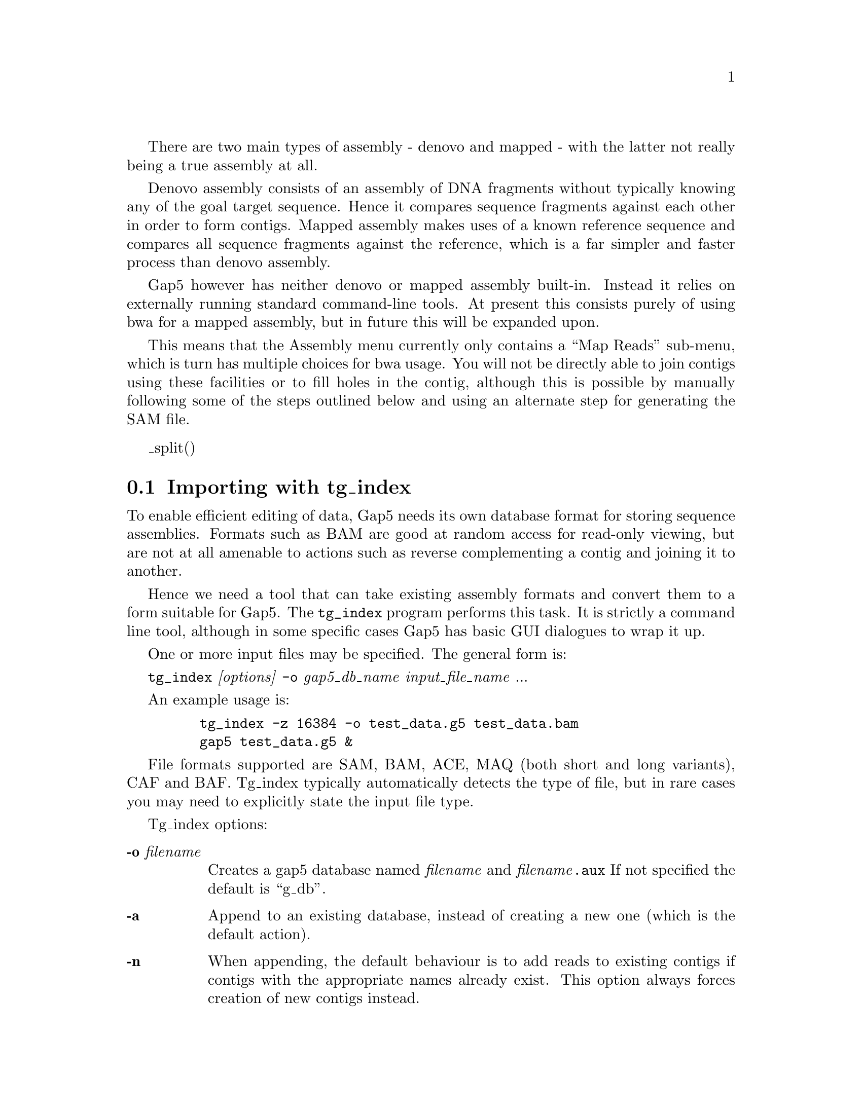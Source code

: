 @cindex Assembly
@cindex Entering readings

There are two main types of assembly - denovo and mapped - with the
latter not really being a true assembly at all.

Denovo assembly consists of an assembly of DNA fragments without
typically knowing any of the goal target sequence. Hence it compares
sequence fragments against each other in order to form contigs.
Mapped assembly makes uses of a known reference sequence and compares
all sequence fragments against the reference, which is a far simpler
and faster process than denovo assembly.

Gap5 however has neither denovo or mapped assembly built-in. Instead
it relies on externally running standard command-line tools. At
present this consists purely of using bwa for a mapped assembly, but
in future this will be expanded upon.

This means that the Assembly menu currently only contains a ``Map
Reads'' sub-menu, which is turn has multiple choices for bwa
usage. You will not be directly able to join contigs using these
facilities or to fill holes in the contig, although this is possible
by manually following some of the steps outlined below and using an
alternate step for generating the SAM file.

@menu
* Assembly-tg_index::        Importing with tg_index
* Assembly-Map-bwa-aln::     Mapped assembly by bwa aln
* Assembly-Map-bwa-dbwtsw::  Mapped assembly by bwa dbwtsw
@end menu

_split()
@node Assembly-tg_index
@section Importing with tg_index
@cindex Assembly: tg_index
@cindex tg_index

To enable efficient editing of data, Gap5 needs its own database
format for storing sequence assemblies. Formats such as BAM are good
at random access for read-only viewing, but are not at all amenable to
actions such as reverse complementing a contig and joining it to
another.

Hence we need a tool that can take existing assembly formats and
convert them to a form suitable for Gap5. The @code{tg_index} program
performs this task. It is strictly a command line tool, although in
some specific cases Gap5 has basic GUI dialogues to wrap it up.

One or more input files may be specified. The general form is:

@code{tg_index} @i{[options]} @code{-o} @i{gap5_db_name}
@i{input_file_name} ...

An example usage is:

@example
    tg_index -z 16384 -o test_data.g5 test_data.bam
    gap5 test_data.g5 &
@end example


File formats supported are SAM, BAM, ACE, MAQ (both short and long
variants), CAF and BAF. Tg_index typically automatically detects the
type of file, but in rare cases you may need to explicitly state the
input file type.

Tg_index options:

@table @b
@item -o @i{filename}
Creates a gap5 database named @i{filename} and @i{filename}@code{.aux}
If not specified the default is ``g_db''.

@item -a
Append to an existing database, instead of creating a new one (which
is the default action).

@item -n
When appending, the default behaviour is to add reads to existing
contigs if contigs with the appropriate names already exist. This
option always forces creation of new contigs instead.

@item -g
When appending to an existing database, assume that the alignment has
been performed against an ungapped copy of the consensus exported from
this database. (This is internally used when performing mapped
assemblies as they consist of exporting the consensus, running the
external mapped alignment tool, and then importing the newly generated
alignments.)

@item -m
@itemx -M
Forces the input to be treated as MAQ, both short (-m) and long (-M)
formats are supported. By default the file format is automatically
detected.

@item -A
Forces the input to be treads as ACE format.

@item -B
Forces the input to be treads as BAF format.

@item -C
Forces the input to be treads as CAF format.

@item -b
@itemx -s
Forces the input to be treads as BAM (-b) or SAM (-s) format. SAM must
have @@SQ headers present. Both need to be sorted by position.

@item -z @i{bin_size}
Modifies the size of the smallest allowable contig bin. Large contigs
will contain child bins, each of which will contain smaller bins,
recursing down to a minimum bin size. Sequences are then placed in the
smallest bin they entirely fit within. The default minimum bin size is
4096 bytes. For very shallow assemblies increasing this will improve
performance and the decrease disk space used. Ideally 5,000 to 10,000
sequences per bin is an approximate figure to aim for.

@item -u
Store unmapped reads only (from SAM/BAM only)

@item -x
Store SAM/BAM auxillary key:value records too. 

@item -p
@itemx -P
Enable (-p) or disable (-P) read-pairing. By default this is
enabled. The purpose of this is to link sequences from the same
template to each other such that gap5 knows the insert size and
read-pairings. Generally this is desirable, but it adds extra time and
memory to identify the pairs. Hence for single-ended runs the option
exists to disable attempts at read-pairing.

@item -f
Attempt a faster form of read-pairing. In this mode we link the second
occurrence of a template to the first occurrence, but not vice
versa. This is sufficient for the template display graphical views to
work, but will cause other parts of the program to behave
inconsistently. For example the contig editor ``goto...'' popup menu
will sometimes be missing.

@item -t
@itemx -T
Controls whether to index (-t) or not (-T) the sequence names. By
default this is disabled. Adding a sequence name index permits us to
search by sequence name or to use a sequence name in any dialogue that
requires a contig identifier. However it consumes more disc space to
store this index and it can be time consuming to construct it.

@item -r @i{nseq}
Reserves space for at least @i{nseq} sequences. This generally isn't
necessary, but if the total number of records extends above 2 million
(equivalent to 2 billion sequences, or less if we have lots of
contigs, bins and annotation records to write) then we run out of
suitable sequence record numbers. This option preallocates the lower
record numbers and reserves them solely for sequence records.

@item -c @i{compression_method}
Specifies an alternate compression method. This defaults to @i{zlib},
but can be set to either @i{none} for fastest speed or @i{lzma} for
best compression.
@end table

_split()
@node Assembly-Map-bwa-aln
@section Mapped assembly by bwa aln
@cindex Assembly: bwa aln
@cindex bwa

This function runs the bwa program using the ``aln'' method for
aligning sequences. It is appropriate for matching most types of
short-read data.

The GUI is little more than a wrapper around command line tools,
which can essentially be repeatedly manually as follows.

@enumerate
@item
Calculate and save the consensus for all contigs in the database in
fastq format.

@item
Index the consensus sequence using ``bwa index''.

@item
Map our input data against the bwa index using ``bwa aln''.
Repeat for reverse matches too.

@item
Generate SAM format from the alignments using ``bwa samse'' or ``bwa
sampe''.

@item
Convert to BAM and sort by position.

@item
Import the BAM file, appending to the existing gap5 database
(equivalent to @code{tg_index -a}).
@end enumerate

@node Assembly-Map-bwa-dbwtsw
@section Mapped assembly by bwa dbwtsw
@cindex Assembly: bwa dbwtsw
@cindex bwa

This function runs the bwa program using the ``dbwtsw'' method for
aligning sequences. This should be used when attempting to align
longer sequences or data with lots of indels.

The GUI is little more than a wrapper around command line tools,
which can essentially be repeatedly manually as follows.

@enumerate
@item
Calculate and save the consensus for all contigs in the database in
fastq format.

@item
Index the consensus sequence using ``bwa index''.

@item
Map our input data against the bwa index using ``bwa dbwtsw''.

@item
Convert to BAM and sort by position.

@item
Import the BAM file, appending to the existing gap5 database
(equivalent to @code{tg_index -a}).
@end enumerate

